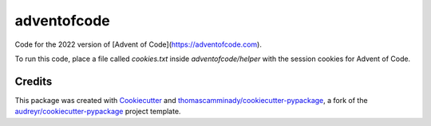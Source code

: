 ============
adventofcode
============

Code for the 2022 version of [Advent of Code](https://adventofcode.com).

To run this code, place a file called `cookies.txt` inside `adventofcode/helper` with the session cookies for Advent of Code. 

Credits
-------

This package was created with Cookiecutter_ and `thomascamminady/cookiecutter-pypackage`_, a fork of the `audreyr/cookiecutter-pypackage`_ project template.

.. _Cookiecutter: https://github.com/audreyr/cookiecutter
.. _`thomascamminady/cookiecutter-pypackage`: https://github.com/thomascamminady/cookiecutter-pypackage
.. _`audreyr/cookiecutter-pypackage`: https://github.com/audreyr/cookiecutter-pypackage
